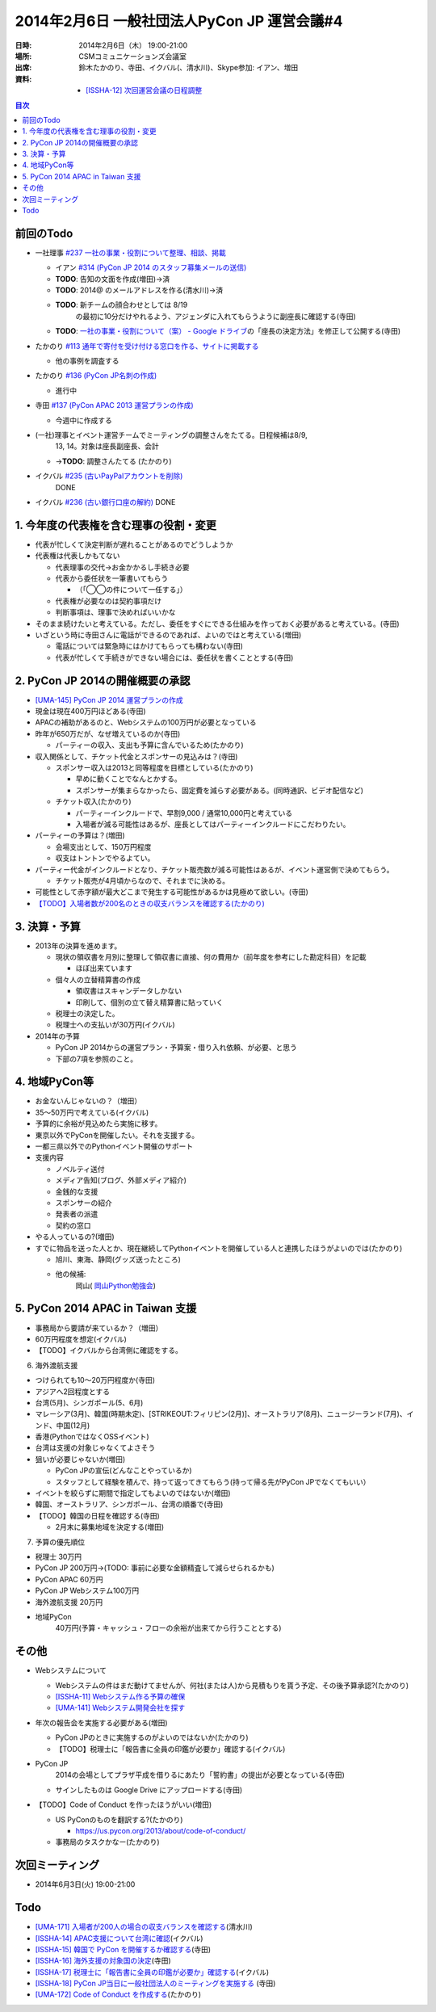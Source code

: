 ==============================================
 2014年2月6日 一般社団法人PyCon JP 運営会議#4
==============================================

:日時: 2014年2月6日（木） 19:00-21:00
:場所: CSMコミュニケーションズ会議室
:出席: 鈴木たかのり、寺田、イクバル(、清水川)、Skype参加: イアン、増田
:資料:

   -  `[ISSHA-12] 次回運営会議の日程調整 <https://pyconjp.atlassian.net/browse/ISSHA-12>`__

.. contents:: 目次
   :local:

前回のTodo
==========

-  一社理事 `#237 一社の事業・役割について整理、相談、掲載 <http://trac.pycon.jp/ticket/237>`__

   -  イアン `#314 (PyCon JP 2014 のスタッフ募集メールの送信) <http://trac.pycon.jp/ticket/314#ticket>`__

   -  **TODO**: 告知の文面を作成(増田)→済

   -  **TODO**: 2014@ のメールアドレスを作る(清水川)→済

   -  **TODO**: 新チームの顔合わせとしては 8/19
          の最初に10分だけやれるよう、アジェンダに入れてもらうように副座長に確認する(寺田)

   -  **TODO**: `一社の事業・役割について（案） - Google ドライブ <https://docs.google.com/document/d/1ujZC3z1NF7TuX-Epq5vC6YFd4V2el9rkcssQ1vAaFNc/edit#heading=h.5zraocn1wi6f>`__\ の「座長の決定方法」を修正して公開する(寺田)

-  たかのり `#113 通年で寄付を受け付ける窓口を作る、サイトに掲載する <http://trac.pycon.jp/ticket/113#comment:4>`__

   -  他の事例を調査する

-  たかのり `#136 (PyCon JP名刺の作成) <http://trac.pycon.jp/ticket/136#ticket>`__

   -  進行中

-  寺田 `#137 (PyCon APAC 2013 運営プランの作成) <http://trac.pycon.jp/ticket/137#ticket>`__

   -  今週中に作成する

-  (一社)理事とイベント運営チームでミーティングの調整さんをたてる。日程候補は8/9,
       13, 14。対象は座長副座長、会計

   -  →\ **TODO**: 調整さんたてる (たかのり)

-  イクバル `#235 (古いPayPalアカウントを削除) <http://trac.pycon.jp/ticket/235>`__
       DONE

-  イクバル `#236 (古い銀行口座の解約) <http://trac.pycon.jp/ticket/236>`__ DONE

1. 今年度の代表権を含む理事の役割・変更
=======================================

-  代表が忙しくて決定判断が遅れることがあるのでどうしようか

-  代表権は代表しかもてない

   -  代表理事の交代→お金かかるし手続き必要

   -  代表から委任状を一筆書いてもらう

      -  （「◯◯の件について一任する」）

   -  代表権が必要なのは契約事項だけ

   -  判断事項は、理事で決めればいいかな

-  そのまま続けたいと考えている。ただし、委任をすぐにできる仕組みを作っておく必要があると考えている。(寺田)

-  いざという時に寺田さんに電話ができるのであれば、よいのではと考えている(増田)

   -  電話については緊急時にはかけてもらっても構わない(寺田)

   -  代表が忙しくて手続きができない場合には、委任状を書くこととする(寺田)

2. PyCon JP 2014の開催概要の承認
================================

-  `[UMA-145] PyCon JP 2014 運営プランの作成 <https://pyconjp.atlassian.net/browse/UMA-145>`__

-  現金は現在400万円ほどある(寺田)

-  APACの補助があるのと、Webシステムの100万円が必要となっている

-  昨年が650万だが、なぜ増えているのか(寺田)

   -  パーティーの収入、支出も予算に含んでいるため(たかのり)

-  収入関係として、チケット代金とスポンサーの見込みは？(寺田)

   -  スポンサー収入は2013と同等程度を目標としている(たかのり)

      -  早めに動くことでなんとかする。

      -  スポンサーが集まらなかったら、固定費を減らす必要がある。(同時通訳、ビデオ配信など)

   -  チケット収入(たかのり)

      -  パーティーインクルードで、早割9,000 / 通常10,000円と考えている

      -  入場者が減る可能性はあるが、座長としてはパーティーインクルードにこだわりたい。

-  パーティーの予算は？(増田)

   -  会場支出として、150万円程度

   -  収支はトントンでやるよてい。

-  パーティー代金がインクルードとなり、チケット販売数が減る可能性はあるが、イベント運営側で決めてもらう。

   -  チケット販売が4月頃からなので、それまでに決める。

-  可能性として赤字額が最大どこまで発生する可能性があるかは見極めて欲しい。(寺田)

-  `【TODO】入場者数が200名のときの収支バランスを確認する(たかのり) <https://pyconjp.atlassian.net/browse/UMA-171>`__

3. 決算・予算
=============

-  2013年の決算を進めます。

   -  現状の領収書を月別に整理して領収書に直接、何の費用か（前年度を参考にした勘定科目）を記載

      -  ほぼ出来ています

   -  個々人の立替精算書の作成

      -  領収書はスキャンデータしかない

      -  印刷して、個別の立て替え精算書に貼っていく

   -  税理士の決定した。

   -  税理士への支払いが30万円(イクバル)

-  2014年の予算

   -  PyCon JP 2014からの運営プラン・予算案・借り入れ依頼、が必要、と思う

   -  下部の7項を参照のこと。

4. 地域PyCon等
==============

-  お金ないんじゃないの？（増田）

-  35〜50万円で考えている(イクバル)

-  予算的に余裕が見込めたら実施に移す。

-  東京以外でPyConを開催したい。それを支援する。

-  一都三県以外でのPythonイベント開催のサポート

-  支援内容

   -  ノベルティ送付

   -  メディア告知(ブログ、外部メディア紹介)

   -  金銭的な支援

   -  スポンサーの紹介

   -  発表者の派遣

   -  契約の窓口

-  やる人っているの?(増田)

-  すでに物品を送った人とか、現在継続してPythonイベントを開催している人と連携したほうがよいのでは(たかのり)

   -  旭川、東海、静岡(グッズ送ったところ)

   -  他の候補:
          岡山( `岡山Python勉強会 <http://okapython.doorkeeper.jp/events/8196>`__)

5. PyCon 2014 APAC in Taiwan 支援
=================================

-  事務局から要請が来ているか？（増田）

-  60万円程度を想定(イクバル)

-  【TODO】イクバルから台湾側に確認をする。

6. 海外渡航支援

-  つけられても10〜20万円程度か(寺田)

-  アジアへ2回程度とする

-  台湾(5月)、シンガポール(5、6月)

-  マレーシア(3月)、韓国(時期未定)、\ [STRIKEOUT:フィリピン(2月)]\ 、オーストラリア(8月)、ニュージーランド(7月)、インド、中国(12月)

-  香港(PythonではなくOSSイベント)

-  台湾は支援の対象じゃなくてよさそう

-  狙いが必要じゃないか(増田)

   -  PyCon JPの宣伝(どんなことやっているか)

   -  スタッフとして経験を積んで、持って返ってきてもらう(持って帰る先がPyCon JPでなくてもいい）

-  イベントを絞らずに期間で指定してもよいのではないか(増田)

-  韓国、オーストラリア、シンガポール、台湾の順番で(寺田)

-  【TODO】韓国の日程を確認する(寺田)

   -  2月末に募集地域を決定する(増田)

7. 予算の優先順位

-  税理士 30万円

-  PyCon JP 200万円→(TODO: 事前に必要な金額精査して減らせられるかも)

-  PyCon APAC 60万円

-  PyCon JP Webシステム100万円

-  海外渡航支援 20万円

-  地域PyCon
       40万円(予算・キャッシュ・フローの余裕が出来てから行うこととする)

その他
======

-  Webシステムについて

   -  Webシステムの件はまだ動けてませんが、何社(または人)から見積もりを貰う予定、その後予算承認?(たかのり)

   -  `[ISSHA-11] Webシステム作る予算の確保 <https://pyconjp.atlassian.net/browse/ISSHA-11>`__

   -  `[UMA-141] Webシステム開発会社を探す <https://pyconjp.atlassian.net/browse/UMA-141>`__

-  年次の報告会を実施する必要がある(増田)

   -  PyCon JPのときに実施するのがよいのではないか(たかのり)

   -  【TODO】税理士に「報告書に全員の印鑑が必要か」確認する(イクバル)

-  PyCon JP
       2014の会場としてプラザ平成を借りるにあたり「誓約書」の提出が必要となっている(寺田)

   -  サインしたものは Google Drive にアップロードする(寺田)

-  【TODO】Code of Conduct を作ったほうがいい(増田)

   -  US PyConのものを翻訳する?(たかのり)

      -  https://us.pycon.org/2013/about/code-of-conduct/

   -  事務局のタスクかなー(たかのり)

次回ミーティング
================

-  2014年6月3日(火) 19:00-21:00

Todo
====

- `[UMA-171] 入場者が200人の場合の収支バランスを確認する <https://pyconjp.atlassian.net/browse/UMA-171>`__\ (清水川)
- `[ISSHA-14] APAC支援について台湾に確認 <https://pyconjp.atlassian.net/browse/ISSHA-14>`__\ (イクバル)
- `[ISSHA-15] 韓国で PyCon を開催するか確認する <https://pyconjp.atlassian.net/browse/ISSHA-15>`__\ (寺田)
- `[ISSHA-16] 海外支援の対象国の決定 <https://pyconjp.atlassian.net/browse/ISSHA-16>`__\ (寺田)
- `[ISSHA-17] 税理士に「報告書に全員の印鑑が必要か」確認する <https://pyconjp.atlassian.net/browse/ISSHA-17>`__\ (イクバル)
- `[ISSHA-18] PyCon JP当日に一般社団法人のミーティングを実施する <https://pyconjp.atlassian.net/browse/ISSHA-18>`__ (寺田)
- `[UMA-172] Code of Conduct を作成する <https://pyconjp.atlassian.net/browse/UMA-172>`__\ (たかのり)
